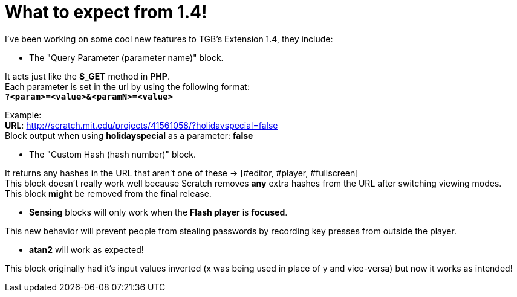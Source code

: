 = What to expect from 1.4!

:hp-tags: TGB's Extension

[%hardbreaks]
I've been working on some cool new features to TGB's Extension 1.4, they include:

- The "Query Parameter (parameter name)" block.

[%hardbreaks]
It acts just like the *$_GET* method in *PHP*.
Each parameter is set in the url by using the following format: +
``*?<param>=<value>&<paramN>=<value>*``

Example: +
*URL*: http://scratch.mit.edu/projects/41561058/?holidayspecial=false +
Block output when using *holidayspecial* as a parameter: *false*

- The "Custom Hash (hash number)" block.

[%hardbreaks]
It returns any hashes in the URL that aren't one of these -> [#editor, #player, #fullscreen]
This block doesn't really work well because Scratch removes *any* extra hashes from the URL after switching viewing modes.
This block *might* be removed from the final release.

- *Sensing* blocks will only work when the *Flash player* is *focused*.

This new behavior will prevent people from stealing passwords by recording key presses from outside the player.

- *atan2* will work as expected!

This block originally had it's input values inverted (x was being used in place of y and vice-versa) but now it works as intended!